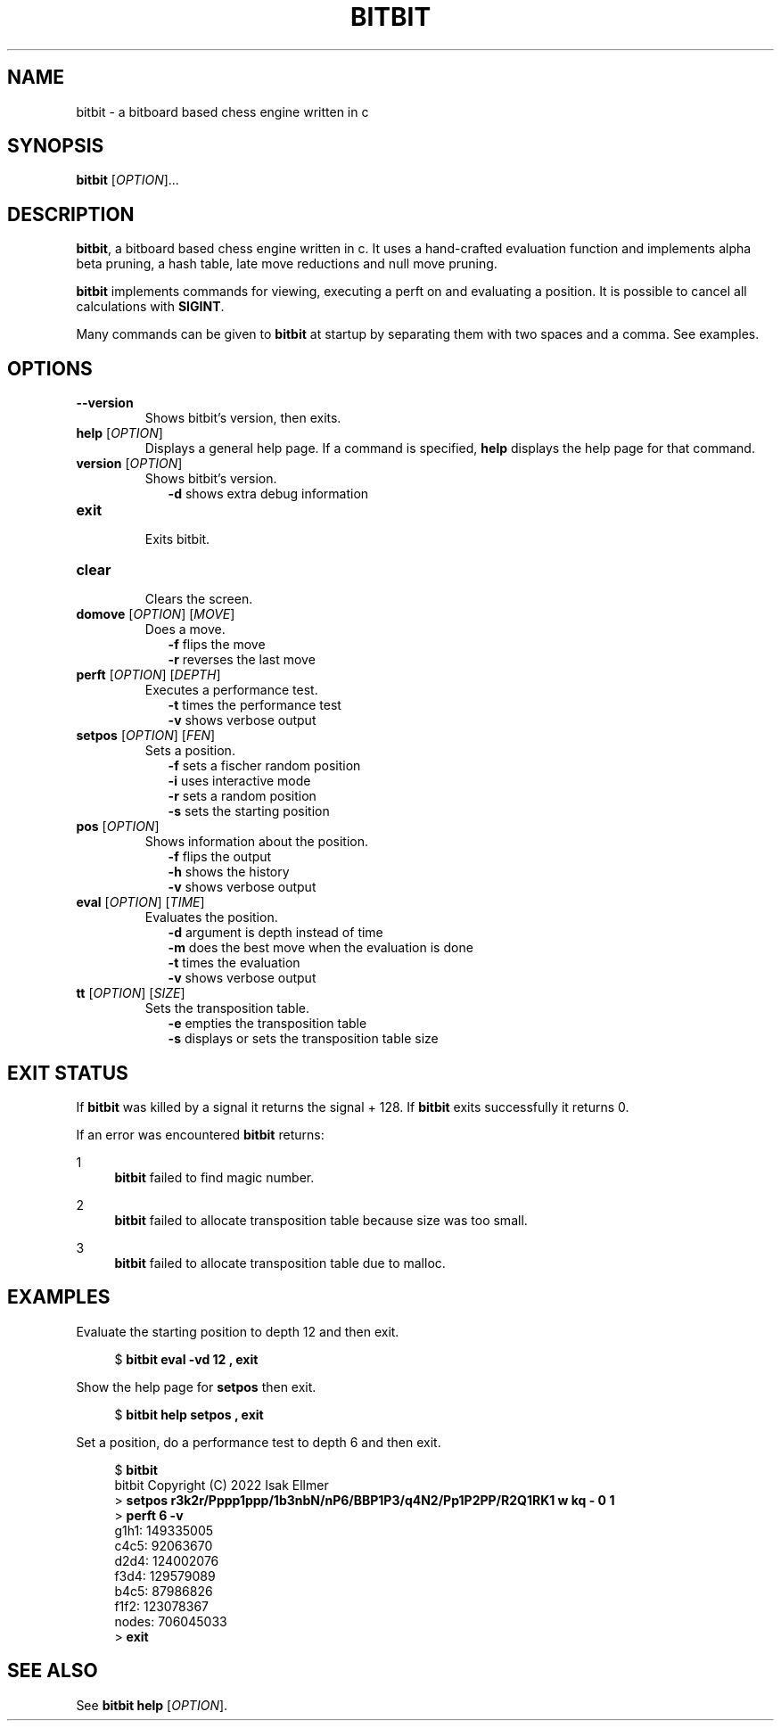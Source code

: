 .TH BITBIT 6 "2022-11-11" "bitbit VERSION" "Games Manual"
.SH NAME
bitbit \- a bitboard based chess engine written in c
.SH SYNOPSIS
.B bitbit
[\fIOPTION\fR]...
.SH DESCRIPTION
\fBbitbit\fR, a bitboard based chess engine written in c.
It uses a hand-crafted evaluation function and implements alpha beta
pruning, a hash table, late move reductions and null move pruning.
.PP
\fBbitbit\fR implements commands for viewing, executing a perft
on and evaluating a position.
It is possible to cancel all calculations with \fBSIGINT\fR.
.PP
Many commands can be given to \fBbitbit\fR at startup by separating
them with two spaces and a comma.
See examples.
.SH OPTIONS
.TP
\fB--version\fR
Shows bitbit's version, then exits.
.TP
\fBhelp\fR [\fIOPTION\fR]
.br
Displays a general help page.
If a command is specified, \fBhelp\fR displays the help page for that
command.
.TP
\fBversion\fR [\fIOPTION\fR]
.br
Shows bitbit's version.
.in +2n
\fB-d\fR shows extra debug information
.TP
\fBexit\fR
.br
Exits bitbit.
.TP
\fBclear\fR
.br
Clears the screen.
.TP
\fBdomove\fR [\fIOPTION\fR] [\fIMOVE\fR]
.br
Does a move.
.in +2n
\fB-f\fR flips the move
.br
\fB-r\fR reverses the last move
.TP
\fBperft\fR [\fIOPTION\fR] [\fIDEPTH\fR]
.br
Executes a performance test.
.in +2n
\fB-t\fR times the performance test
.br
\fB-v\fR shows verbose output
.TP
\fBsetpos\fR [\fIOPTION\fR] [\fIFEN\fR]
.br
Sets a position.
.in +2n
\fB-f\fR sets a fischer random position
.br
\fB-i\fR uses interactive mode
.br
\fB-r\fR sets a random position
.br
\fB-s\fR sets the starting position
.TP
\fBpos\fR [\fIOPTION\fR]
.br
Shows information about the position.
.in +2n
\fB-f\fR flips the output
.br
\fB-h\fR shows the history
.br
\fB-v\fR shows verbose output
.TP
\fBeval\fR [\fIOPTION\fR] [\fITIME\fR]
.br
Evaluates the position.
.in +2n
\fB-d\fR argument is depth instead of time
.br
\fB-m\fR does the best move when the evaluation is done
.br
\fB-t\fR times the evaluation
.br
\fB-v\fR shows verbose output
.TP
\fBtt\fR [\fIOPTION\fR] [\fISIZE\fR]
.br
Sets the transposition table.
.in +2n
\fB-e\fR empties the transposition table
.br
\fB-s\fR displays or sets the transposition table size
.SH EXIT STATUS
.PP
If \fBbitbit\fR was killed by a signal it returns the signal + 128.
If \fBbitbit\fR exits successfully it returns 0.
.PP
If an error was encountered \fBbitbit\fR returns:
.PP
1
.in +4n
\fBbitbit\fR failed to find magic number.
.PP
2
.in +4n
\fBbitbit\fR failed to allocate transposition table because size was
too small.
.PP
3
.in +4n
\fBbitbit\fR failed to allocate transposition table due to malloc.
.SH EXAMPLES
Evaluate the starting position to depth 12 and then exit.
.PP
.in +4n
.EX
$ \fBbitbit eval -vd 12 , exit\fR
.EE
.PP
Show the help page for \fBsetpos\fR then exit.
.PP
.in +4n
.EX
$ \fBbitbit help setpos , exit\fR
.EE
.PP
Set a position, do a performance test to depth 6 and then exit.
.PP
.in +4n
.EX
$ \fBbitbit\fR
bitbit Copyright (C) 2022 Isak Ellmer
> \fBsetpos r3k2r/Pppp1ppp/1b3nbN/nP6/BBP1P3/q4N2/Pp1P2PP/R2Q1RK1 w kq - 0 1\fR
> \fBperft 6 -v\fR
g1h1: 149335005
c4c5: 92063670
d2d4: 124002076
f3d4: 129579089
b4c5: 87986826
f1f2: 123078367
nodes: 706045033
> \fBexit\fR
.EE
.SH SEE ALSO
See \fBbitbit help\fR [\fIOPTION\fR].
